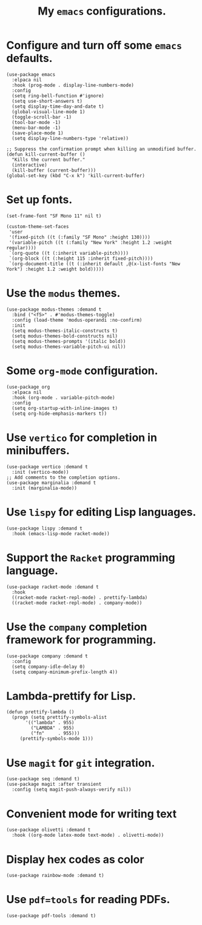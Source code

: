 #+TITLE: My =emacs= configurations.
#+STARTUP: overview

[[file:patchi.png]]

* Configure and turn off some =emacs= defaults.
#+begin_src elisp
  (use-package emacs
    :elpaca nil
    :hook (prog-mode . display-line-numbers-mode)
    :config
    (setq ring-bell-function #'ignore)
    (setq use-short-answers t)
    (setq display-time-day-and-date t)
    (global-visual-line-mode 1)
    (toggle-scroll-bar -1)
    (tool-bar-mode -1)
    (menu-bar-mode -1)
    (save-place-mode 1)
    (setq display-line-numbers-type 'relative))

  ;; Suppress the confirmation prompt when killing an unmodified buffer.
  (defun kill-current-buffer ()
    "Kills the current buffer."
    (interactive)
    (kill-buffer (current-buffer)))
  (global-set-key (kbd "C-x k") 'kill-current-buffer)
#+end_src

* Set up fonts.
#+begin_src elisp
  (set-frame-font "SF Mono 11" nil t)

  (custom-theme-set-faces
   'user
   '(fixed-pitch ((t (:family "SF Mono" :height 130))))
   '(variable-pitch ((t (:family "New York" :height 1.2 :weight regular))))
   `(org-quote ((t (:inherit variable-pitch))))
   `(org-block ((t (:height 115 :inherit fixed-pitch))))
   `(org-document-title ((t (:inherit default ,@(x-list-fonts "New York") :height 1.2 :weight bold)))))
#+end_src

* Use the =modus= themes.
#+begin_src elisp
  (use-package modus-themes :demand t
    :bind ("<f5>" . #'modus-themes-toggle)
    :config (load-theme 'modus-operandi :no-confirm)
    :init
    (setq modus-themes-italic-constructs t)
    (setq modus-themes-bold-constructs nil)
    (setq modus-themes-prompts '(italic bold))
    (setq modus-themes-variable-pitch-ui nil))
#+end_src
* Some =org-mode= configuration.
#+begin_src elisp
  (use-package org
    :elpaca nil
    :hook (org-mode . variable-pitch-mode)
    :config
    (setq org-startup-with-inline-images t)
    (setq org-hide-emphasis-markers t))
#+end_src

* Use =vertico= for completion in minibuffers.
#+begin_src elisp
  (use-package vertico :demand t
    :init (vertico-mode))
  ;; Add comments to the completion options.
  (use-package marginalia :demand t
    :init (marginalia-mode))
#+end_src

* Use =lispy= for editing Lisp languages.
#+begin_src elisp
  (use-package lispy :demand t
    :hook (emacs-lisp-mode racket-mode))
#+end_src

* Support the =Racket= programming language.
#+begin_src elisp
  (use-package racket-mode :demand t
    :hook
    ((racket-mode racket-repl-mode) . prettify-lambda)
    ((racket-mode racket-repl-mode) . company-mode))
#+end_src

* Use the =company= completion framework for programming.
#+begin_src elisp
  (use-package company :demand t
    :config
    (setq company-idle-delay 0)
    (setq company-minimum-prefix-length 4))
#+end_src

* Lambda-prettify for Lisp.
#+begin_src elisp
  (defun prettify-lambda ()
    (progn (setq prettify-symbols-alist
		 '(("lambda" . 955)
		   ("LAMBDA" . 955)
		   ("fn"     . 955)))
	   (prettify-symbols-mode 1)))
#+end_src

*  Use =magit= for =git= integration.
#+begin_src elisp
  (use-package seq :demand t)
  (use-package magit :after transient
    :config (setq magit-push-always-verify nil))
#+end_src
* Convenient mode for writing text
#+begin_src elisp
  (use-package olivetti :demand t
    :hook ((org-mode latex-mode text-mode) . olivetti-mode))
#+end_src
* Display hex codes as color
#+begin_src elisp
  (use-package rainbow-mode :demand t)
#+end_src
* Use =pdf=tools= for reading PDFs.
#+begin_src elisp
  (use-package pdf-tools :demand t)
#+end_src

